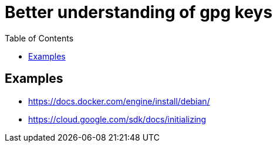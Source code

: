 :imagesdir: images
:couchbase_version: current
:toc:
:project_id: gs-how-to-cmake
:icons: font
:source-highlighter: prettify
:tags: guides,meta

= Better understanding of gpg keys

== Examples
    * https://docs.docker.com/engine/install/debian/
    * https://cloud.google.com/sdk/docs/initializing
